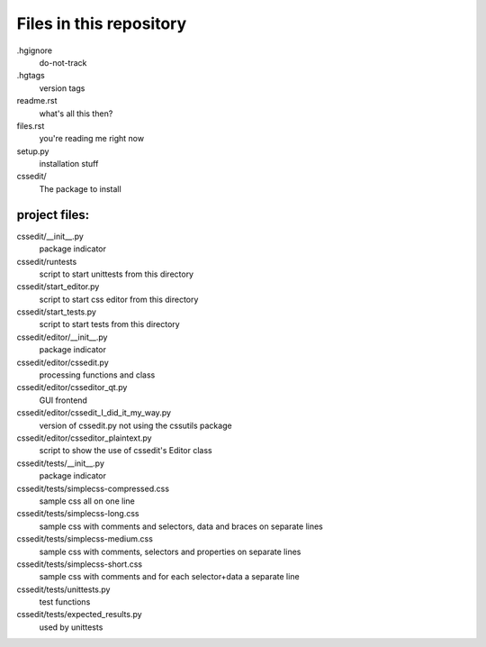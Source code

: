 Files in this repository
========================

.hgignore
    do-not-track

.hgtags
    version tags

readme.rst
    what's all this then?

files.rst
    you're reading me right now

setup.py
    installation stuff

cssedit/
    The package to install

project files:
--------------

cssedit/__init__.py
    package indicator

cssedit/runtests
    script to start unittests from this directory

cssedit/start_editor.py
    script to start css editor from this directory

cssedit/start_tests.py
    script to start tests from this directory

cssedit/editor/__init__.py
    package indicator

cssedit/editor/cssedit.py
    processing functions and class

cssedit/editor/csseditor_qt.py
    GUI frontend

cssedit/editor/cssedit_I_did_it_my_way.py
    version of cssedit.py not using the cssutils package

cssedit/editor/csseditor_plaintext.py
    script to show the use of cssedit's Editor class

cssedit/tests/__init__.py
    package indicator

cssedit/tests/simplecss-compressed.css
    sample css all on one line

cssedit/tests/simplecss-long.css
    sample css with comments and selectors, data and braces on separate lines

cssedit/tests/simplecss-medium.css
    sample css with comments, selectors and properties on separate lines

cssedit/tests/simplecss-short.css
    sample css with comments and for each selector+data a separate line

cssedit/tests/unittests.py
    test functions

cssedit/tests/expected_results.py
    used by unittests
